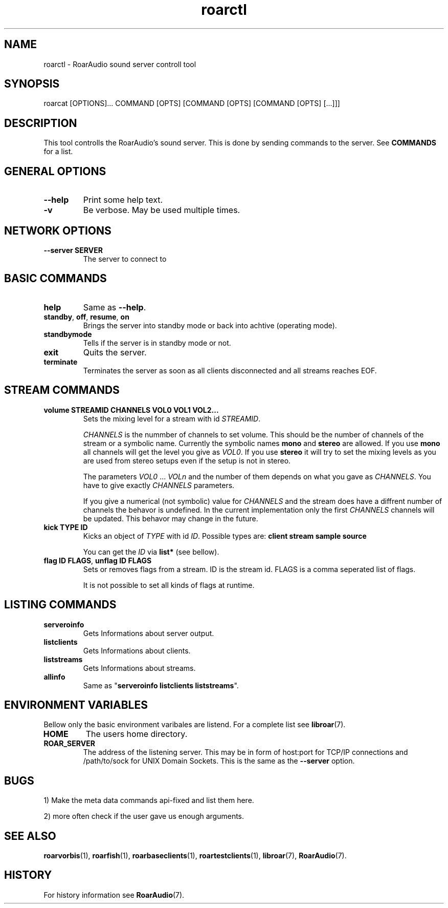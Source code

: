 .\" roard.1:

.TH "roarctl" "1" "July 2008" "RoarAudio" "System Manager's Manual: roard"

.SH NAME

roarctl \- RoarAudio sound server controll tool

.SH SYNOPSIS

roarcat [OPTIONS]... COMMAND [OPTS] [COMMAND [OPTS] [COMMAND [OPTS] [...]]]

.SH "DESCRIPTION"
This tool controlls the RoarAudio's sound server.
This is done by sending commands to the server. See \fBCOMMANDS\fR for a list.

.SH "GENERAL OPTIONS"
.TP
\fB--help\fR
Print some help text.

.TP
\fB-v\fR
Be verbose. May be used multiple times.

.SH "NETWORK OPTIONS"
.TP
\fB--server SERVER\fR
The server to connect to

.SH "BASIC COMMANDS"
.TP
\fBhelp\fR
Same as \fB--help\fR.

.TP
\fBstandby\fR, \fBoff\fR, \fBresume\fR, \fBon\fR
Brings the server into standby mode or back into achtive (operating mode).

.TP
\fBstandbymode\fR
Tells if the server is in standby mode or not.

.TP
\fBexit\fR
Quits the server.

.TP
\fBterminate\fR
Terminates the server as soon as all clients disconnected and all streams reaches EOF.


.SH "STREAM COMMANDS"
.TP
\fBvolume STREAMID CHANNELS VOL0 VOL1 VOL2...\fR
Sets the mixing level for a stream with id \fISTREAMID\fR.

\fICHANNELS\fR is the nummber of channels to set volume.
This should be the number of channels of the stream or a symbolic name.
Currently the symbolic names \fBmono\fR and \fBstereo\fR are allowed.
If you use \fBmono\fR all channels will get the level you give as
\fIVOL0\fR. If you use \fBstereo\fR it will try to set the mixing levels
as you are used from stereo setups even if the setup is not in stereo.

The parameters \fIVOL0\fR ... \fIVOLn\fR and the number of them depends
on what you gave as \fICHANNELS\fR. You have to give exactly \fICHANNELS\fR
parameters.

If you give a numerical (not symbolic) value for \fICHANNELS\fR and
the stream does have a diffrent number of channels the behavor is undefined.
In the current implementation only the first \fICHANNELS\fR channels will be updated.
This behavor may change in the future.

.TP
\fBkick TYPE ID\fR
Kicks an object of \fITYPE\fR with id \fIID\fR.
Possible types are: \fBclient stream sample source\fR

You can get the \fIID\fR via \fBlist*\fR (see bellow).

.TP
\fBflag ID FLAGS\fR, \fBunflag ID FLAGS\fR
Sets or removes flags from a stream. ID is the stream id.
FLAGS is a comma seperated list of flags.

It is not possible to set all kinds of flags at runtime.

.SH "LISTING COMMANDS"
.TP
\fBserveroinfo\fR
Gets Informations about server output.

.TP
\fBlistclients\fR
Gets Informations about clients.

.TP
\fBliststreams\fR
Gets Informations about streams.

.TP
\fBallinfo\fR
Same as "\fBserveroinfo\fR \fBlistclients\fR \fBliststreams\fR".

.SH "ENVIRONMENT VARIABLES"
Bellow only the basic environment varibales are listend.
For a complete list see \fBlibroar\fR(7).

.TP
\fBHOME\fR
The users home directory.

.TP
\fBROAR_SERVER\fR
The address of the listening server. This may be in form of host:port for TCP/IP connections
and /path/to/sock for UNIX Domain Sockets.
This is the same as the \fB--server\fR option.

.SH "BUGS"
1) Make the meta data commands api-fixed and list them here.

2) more often check if the user gave us enough arguments.

.SH "SEE ALSO"
\fBroarvorbis\fR(1),
\fBroarfish\fR(1),
\fBroarbaseclients\fR(1),
\fBroartestclients\fR(1),
\fBlibroar\fR(7),
\fBRoarAudio\fR(7).

.SH "HISTORY"

For history information see \fBRoarAudio\fR(7).

.\" ll
